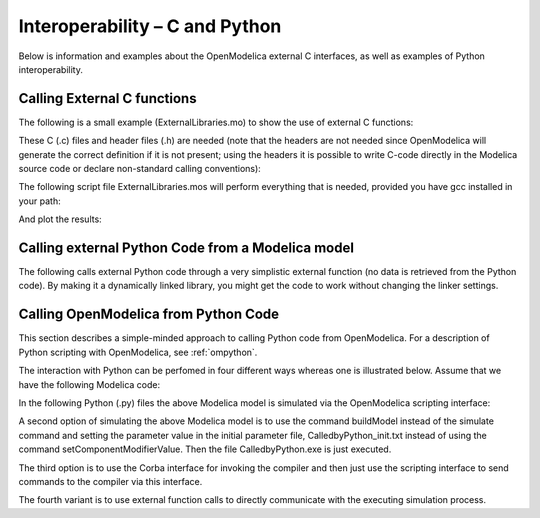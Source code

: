.. _interop-c :

Interoperability – C and Python
===============================

Below is information and examples about the OpenModelica external C
interfaces, as well as examples of Python interoperability.

Calling External C functions
----------------------------

The following is a small example (ExternalLibraries.mo) to show the use
of external C functions:

.. omc-loadstring ::

  model ExternalLibraries

    function ExternalFunc1
      input Real x;
      output Real y;
    external y=ExternalFunc1_ext(x) annotation(Library="ExternalFunc1.o", LibraryDirectory="modelica://ExternalLibraries", Include="#include \"ExternalFunc1.h\"");
    end ExternalFunc1;

    function ExternalFunc2
      input Real x;
      output Real y;
    external "C" annotation(Library="ExternalFunc2", LibraryDirectory="modelica://ExternalLibraries");
    end ExternalFunc2;

    Real x(start=1.0, fixed=true), y(start=2.0, fixed=true);
  equation
    der(x)=-ExternalFunc1(x);
    der(y)=-ExternalFunc2(y);
  end ExternalLibraries;

These C (.c) files and header files (.h) are needed (note that the headers are not needed since OpenModelica will generate the correct definition if it is not present; using the headers it is possible to write C-code directly in the Modelica source code or declare non-standard calling conventions):

.. literalinclude :: ExternalFunc1.c
  :caption: ExternalFunc1.c
  :language: c

.. literalinclude :: ExternalFunc1.h
  :caption: ExternalFunc1.h
  :language: c

.. literalinclude :: ExternalFunc2.c
  :caption: ExternalFunc2.c
  :language: c

The following script file ExternalLibraries.mos will perform everything
that is needed, provided you have gcc installed in your path:

.. omc-mos ::
  :hidden:

  system("cp ../source/ExternalFunc1.c ../source/ExternalFunc1.h ../source/ExternalFunc2.c .")

.. omc-mos ::
  :erroratend:

  system(getCompiler() + " -c -o ExternalFunc1.o ExternalFunc1.c")
  system(getCompiler() + " -c -o ExternalFunc2.o ExternalFunc2.c")
  system("ar rcs libExternalFunc2.a ExternalFunc2.o")
  simulate(ExternalLibraries)

And plot the results:

.. omc-gnuplot :: externallibraries

  x
  y

Calling external Python Code from a Modelica model
--------------------------------------------------

The following calls external Python code through a very simplistic
external function (no data is retrieved from the Python code).
By making it a dynamically linked library, you might get the code to
work without changing the linker settings.

.. omc-loadstring ::

  function pyRunString
    input String s;
  external "C" annotation(Include="
  #include <Python.h>

  void pyRunString(const char *str)
  {
    Py_SetProgramName(\"pyRunString\");  /* optional but recommended */
    Py_Initialize();
    PyRun_SimpleString(str);
    Py_Finalize();
  }
  ");
  end pyRunString;

  model CallExternalPython
  algorithm
    pyRunString("
  print 'Python says: simulation time',"+String(time)+"
  ");
  end CallExternalPython;

.. omc-mos ::
  :erroratend:

  system("python-config --cflags > pycflags")
  system("python-config --ldflags > pyldflags")
  pycflags := stringReplace(readFile("pycflags"),"\n","");
  pyldflags := stringReplace(readFile("pyldflags"),"\n","");
  setCFlags(getCFlags()+pycflags)
  setLinkerFlags(getLinkerFlags()+pyldflags)
  simulate(CallExternalPython, stopTime=2)

Calling OpenModelica from Python Code
-------------------------------------

This section describes a simple-minded approach to calling Python code
from OpenModelica. For a description of Python scripting with
OpenModelica, see :ref:`ompython`.

The interaction with Python can be perfomed in four different ways
whereas one is illustrated below. Assume that we have the following
Modelica code:

.. code-block :: modelica
  :caption: CalledbyPython.mo

  model CalledbyPython
    Real x(start=1.0), y(start=2.0);
    parameter Real b = 2.0;
  equation
    der(x) = -b*y;
    der(y) = x;
  end CalledbyPython;

In the following Python (.py) files the above Modelica model is
simulated via the OpenModelica scripting interface:

.. code-block :: python
  :caption: PythonCaller.py

  #!/usr/bin/python
  import sys,os
  global newb = 0.5
  execfile('CreateMosFile.py')
  os.popen(r"omc CalledbyPython.mos").read()
  execfile('RetrResult.py')

.. code-block :: python
  :caption: CreateMosFile.py

  #!/usr/bin/python
  mos_file = open('CalledbyPython.mos','w', 1)
  mos_file.write('loadFile("CalledbyPython.mo");\n')
  mos_file.write('setComponentModifierValue(CalledbyPython,b,$Code(="+str(newb)+"));\n')
  mos_file.write('simulate(CalledbyPython,stopTime=10);\n')
  mos_file.close()

.. code-block :: python
  :caption: RetrResult.py

  #!/usr/bin/python
  def zeros(n): #
    vec = [0.0]
    for i in range(int(n)-1): vec = vec + [0.0]
    return vec
  res_file = open("CalledbyPython_res.plt",'r',1)
  line = res_file.readline()
  size = int(res_file.readline().split('=')[1])
  time = zeros(size)
  y = zeros(size)
  while line != ['DataSet: time\\n']:
    line = res_file.readline().split(',')[0:1]
  for j in range(int(size)):
    time[j]=float(res\_file.readline().split(',')[0])
  while line != ['DataSet: y\\n']:
    line=res_file.readline().split(',')[0:1]
  for j in range(int(size)):
    y[j]=float(res\_file.readline().split(',')[1])
  res_file.close()

A second option of simulating the above Modelica model is to use the
command buildModel instead of the simulate command and setting the
parameter value in the initial parameter file, CalledbyPython\_init.txt
instead of using the command setComponentModifierValue. Then the file
CalledbyPython.exe is just executed.

The third option is to use the Corba interface for invoking the compiler
and then just use the scripting interface to send commands to the
compiler via this interface.

The fourth variant is to use external function calls to directly
communicate with the executing simulation process.

.. omc-reset ::
